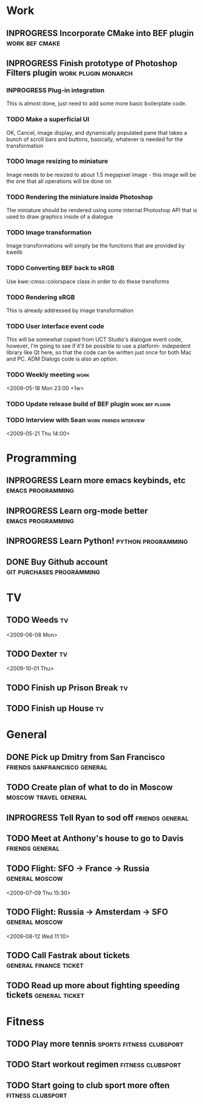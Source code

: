 #+SEQ_TODO: TODO INPROGRESS DONE

* Work
** INPROGRESS Incorporate CMake into BEF plugin		     :work:bef:cmake:
   DEADLINE: <2009-05-31 Sun>

** INPROGRESS Finish prototype of Photoshop Filters plugin :work:plugin:monarch:
   DEADLINE: <2009-05-29 Fri>
*** INPROGRESS Plug-in integration
    This is almost done, just need to add some more basic boilerplate code.
    
*** TODO Make a superficial UI
    OK, Cancel, image display, and dynamically populated pane that
    takes a bunch of scroll bars and buttons, basically, whatever is
    needed for the transformation

*** TODO Image resizing to miniature
    Image needs to be resized to about 1.5 megapixel image - this image
    will be the one that all operations will be done on
*** TODO Rendering the miniature inside Photoshop
    The miniature should be rendered using some internal Photoshop API
    that is used to draw graphics inside of a dialogue
*** TODO Image transformation
    Image transformations will simply be the functions that are provided
    by kwelib
*** TODO Converting BEF back to sRGB
    Use kwe::cmss::colorspace class in order to do these transforms
*** TODO Rendering sRGB
    This is already addressed by image transformation
*** TODO User interface event code

    This will be somewhat copied from UCT Studio's dialogue event code,
    however, I'm going to see if it'll be possible to use a platform-
    indepedent library like Qt here, so that the code can be written just
    once for both Mac and PC. ADM Dialogs code is also an
    option.

*** TODO Weekly meeting							  :work:
<2009-05-18 Mon 23:00 +1w>
*** TODO Update release build of BEF plugin 		       :work:bef:plugin:
    DEADLINE: <2009-05-18 Mon>
*** TODO Interview with Sean 				:work:friends:interview:
<2009-05-21 Thu 14:00>

* Programming 
** INPROGRESS Learn more emacs keybinds, etc		     :emacs:programming:
** INPROGRESS Learn org-mode better			     :emacs:programming:
** INPROGRESS Learn Python!				    :python:programming:
** DONE Buy Github account			     :git:purchases:programming:

* TV
** TODO Weeds 								    :tv:
<2009-06-08 Mon>
   
** TODO Dexter 								    :tv:
<2009-10-01 Thu>
** TODO Finish up Prison Break 						    :tv:
** TODO Finish up House 						    :tv:
* General
** DONE Pick up Dmitry from San Francisco	  :friends:sanfrancisco:general:
   DEADLINE: <2009-05-16 Sat 17:00>
** TODO Create plan of what to do in Moscow		 :moscow:travel:general:
   DEADLINE: <2009-07-08 Wed>
** INPROGRESS Tell Ryan to sod off			       :friends:general:
** TODO Meet at Anthony's house to go to Davis 		       :friends:general:
   DEADLINE: <2009-05-17 Sun 11:00>
** TODO Flight: SFO -> France -> Russia 			:general:moscow:
   <2009-07-09 Thu 15:30>
** TODO Flight: Russia -> Amsterdam -> SFO 			:general:moscow:
   <2009-08-12 Wed 11:10>
** TODO Call Fastrak about tickets 			:general:finance:ticket:
   DEADLINE: <2009-05-29 Fri>
** TODO Read up more about fighting speeding tickets 		:general:ticket:
* Fitness
** TODO Play more tennis 			      :sports:fitness:clubsport:
** TODO Start workout regimen 				     :fitness:clubsport:
** TODO Start going to club sport more often 		     :fitness:clubsport:
